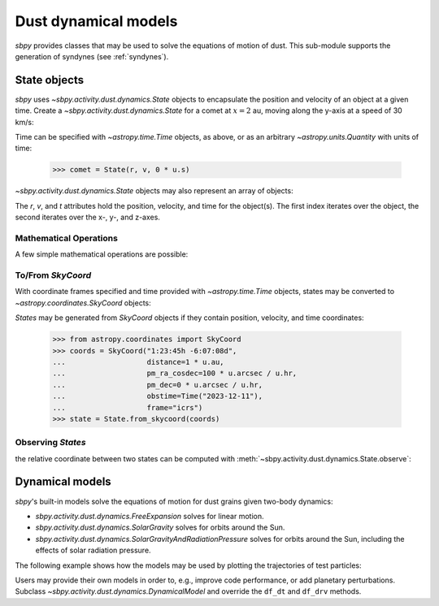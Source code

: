 Dust dynamical models
=====================

`sbpy` provides classes that may be used to solve the equations of motion of dust.  This sub-module supports the generation of syndynes (see :ref:`syndynes`).

.. _state-objects:

State objects
-------------

`sbpy` uses `~sbpy.activity.dust.dynamics.State` objects to encapsulate the position and velocity of an object at a given time.  Create a `~sbpy.activity.dust.dynamics.State` for a comet at :math:`x=2` au, moving along the y-axis at a speed of 30 km/s:

.. doctest::

    >>> from astropy.time import Time
    >>> import astropy.units as u
    >>> from sbpy.activity.dust import State
    >>> 
    >>> r = [2, 0, 0] * u.au
    >>> v = [0, 30, 0] * u.km / u.s
    >>> t = Time("2023-12-08")
    >>> comet = State(r, v, t)

Time can be specified with `~astropy.time.Time` objects, as above, or as an arbitrary `~astropy.units.Quantity` with units of time:

   >>> comet = State(r, v, 0 * u.s)

`~sbpy.activity.dust.dynamics.State` objects may also represent an array of objects:

.. doctest::

    >>> r = ([2, 0, 0], [0, 2, 0]) * u.au
    >>> v = ([0, 30, 0], [30, 0, 0]) * u.km / u.s
    >>> t = Time(["2023-12-08", "2023-12-09"])
    >>> comets = State(r, v, t)
    >>> len(comets)
    2

The `r`, `v`, and `t` attributes hold the position, velocity, and time for the object(s).  The first index iterates over the object, the second iterates over the x-, y-, and z-axes.

.. doctest::

    >>> comets.r.shape
    (2, 3)

Mathematical Operations
^^^^^^^^^^^^^^^^^^^^^^^

A few simple mathematical operations are possible:

.. doctest::

    >>> observer = State([1, 1, 0] * u.au, [15, -15, 0] * u.km / u.s, comet.t)
    >>> obs_comet = comet - observer
    >>> obs_comet.r
    <Quantity [ 1.49597871e+08, -1.49597871e+08,  0.00000000e+00] km>
    >>> obs_comet.v
    <Quantity [-15.,  45.,   0.] km / s>
    >>> abs(obs_comet)
    (<Quantity 2.11563338e+08 km>, <Quantity 47.4341649 km / s>)

To/From `SkyCoord`
^^^^^^^^^^^^^^^^^^

With coordinate frames specified and time provided with `~astropy.time.Time` objects, states may be converted to `~astropy.coordinates.SkyCoord` objects:

.. doctest::

    >>> comet.frame = "icrs"
    >>> coords = comet.to_skycoord()
    >>> coords
    <SkyCoord (ICRS): (x, y, z) in km
        (2.99195741e+08, 0., 0.)
     (v_x, v_y, v_z) in km / s
        (0., 30., 0.)>
    >>>
    >>> coords.representation_type = "spherical"
    >>> coords
    <SkyCoord (ICRS): (ra, dec, distance) in (deg, deg, km)
        (0., 0., 2.99195741e+08)
     (pm_ra, pm_dec, radial_velocity) in (mas / yr, mas / yr, km / s)
        (6.52671948e+08, 0., 0.)>

`States` may be generated from `SkyCoord` objects if they contain position, velocity, and time coordinates:

    >>> from astropy.coordinates import SkyCoord
    >>> coords = SkyCoord("1:23:45h -6:07:08d",
    ...                   distance=1 * u.au,
    ...                   pm_ra_cosdec=100 * u.arcsec / u.hr,
    ...                   pm_dec=0 * u.arcsec / u.hr,
    ...                   obstime=Time("2023-12-11"),
    ...                   frame="icrs")
    >>> state = State.from_skycoord(coords)

Observing `States`
^^^^^^^^^^^^^^^^^^

the relative coordinate between two states can be computed with :meth:`~sbpy.activity.dust.dynamics.State.observe`:

.. doctest::

    >>> observer.frame = "icrs"
    >>> observer.observe(comet)
    <SkyCoord (ICRS): (ra, dec, distance) in (deg, deg, km)
        (315., 0., 2.11563338e+08)
     (pm_ra, pm_dec, radial_velocity) in (mas / yr, mas / yr, km / s)
        (6.52671948e+08, 0., -42.42640687)>

Dynamical models
----------------

`sbpy`'s built-in models solve the equations of motion for dust grains given two-body dynamics:

* `sbpy.activity.dust.dynamics.FreeExpansion` solves for linear motion.
* `sbpy.activity.dust.dynamics.SolarGravity` solves for orbits around the Sun.
* `sbpy.activity.dust.dynamics.SolarGravityAndRadiationPressure` solves for orbits around the Sun, including the effects of solar radiation pressure.

The following example shows how the models may be used by plotting the trajectories of test particles:

.. plot::
    :include-source:

    import numpy as np
    import matplotlib.pyplot as plt
    import astropy.units as u
    from sbpy.activity.dust import (State,
                                    FreeExpansion,
                                    SolarGravity,
                                    SolarGravityAndRadiationPressure)
    
    rh = 1 * u.au
    speed = np.sqrt(SolarGravity().GM / rh).to("km / s")
    period = 2 * np.pi * rh / speed

    initial = State(rh * np.array([1, 0, 0]), speed * np.array([0, 1, 0]), 0 * u.s)

    def plot(ax, solver, t_f, *solver_args, **plot_kwargs):
        final = []
        for t in np.linspace(0, t_f):
            final.append(solver.solve(initial, t, *solver_args))
        final = State.from_states(final)
        ax.plot(final.x.to("au"), final.y.to("au"), **plot_kwargs)

    fig, ax = plt.subplots()
    plot(ax, FreeExpansion(), period, ls="-", label="FreeExpansion")
    plot(ax, SolarGravity(), period, ls="--", label="SolarGravity")
    plot(ax, SolarGravityAndRadiationPressure(), 1.3 * period,
         0.1, ls="-.", label="SolarGravityAndRadiationPressure, beta=0.1")
    plt.setp(ax, aspect="equal",
             xlim=[-1.5, 1.3], ylim=[-1.2, 1.2],
             xlabel="$X$ (au)", ylabel="$Y$ (au)")
    plt.legend()
    plt.tight_layout()


Users may provide their own models in order to, e.g., improve code performance, or add planetary perturbations.  Subclass `~sbpy.activity.dust.dynamics.DynamicalModel` and override the ``df_dt`` and ``df_drv`` methods.